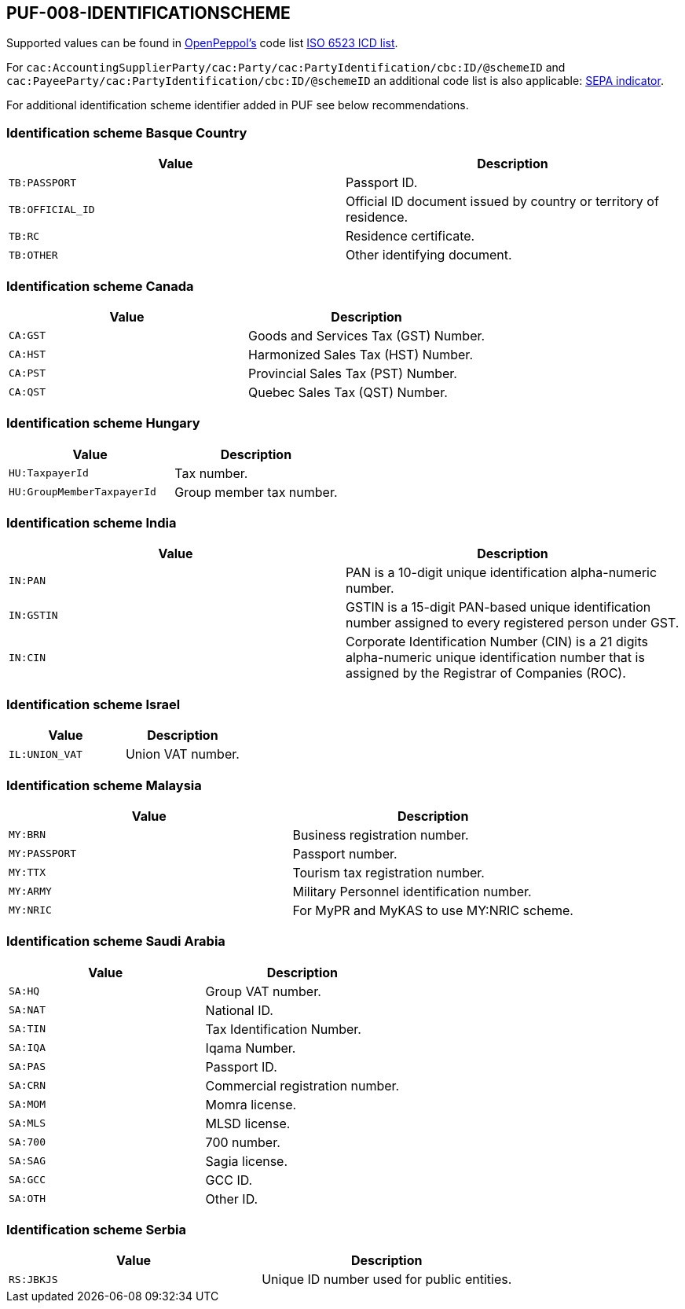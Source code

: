 == PUF-008-IDENTIFICATIONSCHEME

Supported values can be found in https://peppol.org[OpenPeppol's^] code list https://docs.peppol.eu/poacc/billing/3.0/codelist/ICD/[ISO 6523 ICD list^].

For `cac:AccountingSupplierParty/cac:Party/cac:PartyIdentification/cbc:ID/@schemeID` and
`cac:PayeeParty/cac:PartyIdentification/cbc:ID/@schemeID` an additional code list is also applicable: https://docs.peppol.eu/poacc/billing/3.0/codelist/SEPA/[SEPA indicator^].

For additional identification scheme identifier added in PUF see below recommendations.

=== Identification scheme Basque Country

|===
|Value |Description

|`TB:PASSPORT`
|Passport ID.

|`TB:OFFICIAL_ID`
|Official ID document issued by country or territory of residence.

|`TB:RC`
|Residence certificate.

|`TB:OTHER`
|Other identifying document.

|===

=== Identification scheme Canada

|===
|Value |Description

|`CA:GST`
|Goods and Services Tax (GST) Number.

|`CA:HST`
|Harmonized Sales Tax (HST) Number.

|`CA:PST`
|Provincial Sales Tax (PST) Number.

|`CA:QST`
|Quebec Sales Tax (QST) Number.

|===

=== Identification scheme Hungary

|===
|Value |Description

|`HU:TaxpayerId`
|Tax number.

|`HU:GroupMemberTaxpayerId`
|Group member tax number.

|===

=== Identification scheme India

|===
|Value |Description

|`IN:PAN`
|PAN is a 10-digit unique identification alpha-numeric number.

|`IN:GSTIN`
|GSTIN is a 15-digit PAN-based unique identification number assigned to every registered person under GST.

|`IN:CIN`
|Corporate Identification Number (CIN) is a 21 digits alpha-numeric unique identification number that is assigned by the Registrar of Companies (ROC).

|===

=== Identification scheme Israel

|===
|Value |Description

|`IL:UNION_VAT`
|Union VAT number.

|===

=== Identification scheme Malaysia

|===
|Value |Description

|`MY:BRN`
|Business registration number.

|`MY:PASSPORT`
|Passport number.

|`MY:TTX`
|Tourism tax registration number.

|`MY:ARMY`
|Military Personnel identification number.

|`MY:NRIC`
|For MyPR and MyKAS to use MY:NRIC scheme.

|===

=== Identification scheme Saudi Arabia
|===
|Value |Description

|`SA:HQ`
|Group VAT number.

|`SA:NAT`
|National ID.

|`SA:TIN`
|Tax Identification Number.

|`SA:IQA`
|Iqama Number.

|`SA:PAS`
|Passport ID.

|`SA:CRN`
|Commercial registration number.

|`SA:MOM`
|Momra license.

|`SA:MLS`
|MLSD license.

|`SA:700`
|700 number.

|`SA:SAG`
|Sagia license.

|`SA:GCC`
|GCC ID.

|`SA:OTH`
|Other ID.

|===

=== Identification scheme Serbia

|===
|Value |Description

|`RS:JBKJS`
|Unique ID number used for public entities.

|===
